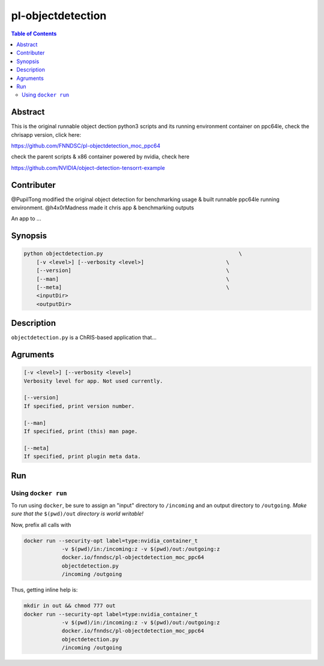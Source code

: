 pl-objectdetection
================================

.. image:: https://badge.fury.io/py/objectdetection.svg
    :target: https://badge.fury.io/py/objectdetection

.. image:: https://travis-ci.org/FNNDSC/objectdetection.svg?branch=master
    :target: https://travis-ci.org/FNNDSC/objectdetection

.. image:: https://img.shields.io/badge/python-3.5%2B-blue.svg
    :target: https://badge.fury.io/py/pl-objectdetection

.. contents:: Table of Contents


Abstract
--------

This is the original runnable object dection python3 scripts and its running environment container on ppc64le, check the chrisapp version, click here:

https://github.com/FNNDSC/pl-objectdetection_moc_ppc64

check the parent scripts & x86 container powered by nvidia, check here

https://github.com/NVIDIA/object-detection-tensorrt-example

Contributer
--------
@PupilTong modified the original object detection for benchmarking usage & built runnable ppc64le running environment.
@h4x0rMadness made it chris app & benchmarking outputs

An app to ...

Synopsis
--------

.. code::

    python objectdetection.py                                           \
        [-v <level>] [--verbosity <level>]                          \
        [--version]                                                 \
        [--man]                                                     \
        [--meta]                                                    \
        <inputDir>
        <outputDir> 

Description
-----------

``objectdetection.py`` is a ChRIS-based application that...

Agruments
---------

.. code::

    [-v <level>] [--verbosity <level>]
    Verbosity level for app. Not used currently.

    [--version]
    If specified, print version number. 
    
    [--man]
    If specified, print (this) man page.

    [--meta]
    If specified, print plugin meta data.


Run
----



Using ``docker run``
~~~~~~~~~~~~~~~~~~~~

To run using ``docker``, be sure to assign an "input" directory to ``/incoming`` and an output directory to ``/outgoing``. *Make sure that the* ``$(pwd)/out`` *directory is world writable!*

Now, prefix all calls with 

.. code:: bash

    docker run --security-opt label=type:nvidia_container_t
                -v $(pwd)/in:/incoming:z -v $(pwd)/out:/outgoing:z
                docker.io/fnndsc/pl-objectdetection_moc_ppc64
                objectdetection.py
                /incoming /outgoing

Thus, getting inline help is:

.. code:: bash

    mkdir in out && chmod 777 out
    docker run --security-opt label=type:nvidia_container_t
                -v $(pwd)/in:/incoming:z -v $(pwd)/out:/outgoing:z
                docker.io/fnndsc/pl-objectdetection_moc_ppc64
                objectdetection.py
                /incoming /outgoing





